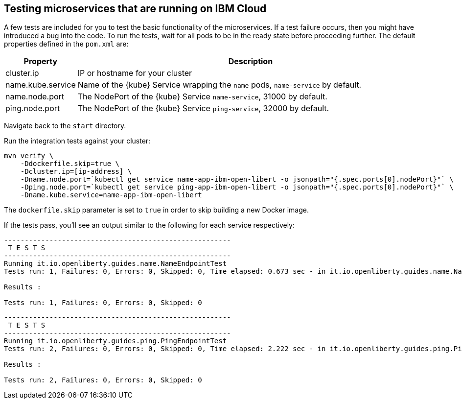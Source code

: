 // =================================================================================================
// Testing microservices that are running on IBM Cloud
// =================================================================================================

== Testing microservices that are running on IBM Cloud

A few tests are included for you to test the basic functionality of the microservices. If a test failure
occurs, then you might have introduced a bug into the code. To run the tests, wait for all pods to be
in the ready state before proceeding further. The default properties defined in the `pom.xml` are:

[cols="15, 100", options="header"]
|===
| *Property*        | *Description*
| cluster.ip        | IP or hostname for your cluster
| name.kube.service | Name of the {kube} Service wrapping the `name` pods, `name-service` by default.
| name.node.port    | The NodePort of the {kube} Service `name-service`, 31000 by default.
| ping.node.port    | The NodePort of the {kube} Service `ping-service`, 32000 by default.
|===

Navigate back to the `start` directory.

Run the integration tests against your cluster:

```
mvn verify \
    -Ddockerfile.skip=true \
    -Dcluster.ip=[ip-address] \
    -Dname.node.port=`kubectl get service name-app-ibm-open-libert -o jsonpath="{.spec.ports[0].nodePort}"` \
    -Dping.node.port=`kubectl get service ping-app-ibm-open-libert -o jsonpath="{.spec.ports[0].nodePort}"` \
    -Dname.kube.service=name-app-ibm-open-libert
```

The `dockerfile.skip` parameter is set to `true` in order to skip building a new Docker image.

If the tests pass, you'll see an output similar to the following for each service respectively:

[source, role="no_copy"]
----
-------------------------------------------------------
 T E S T S
-------------------------------------------------------
Running it.io.openliberty.guides.name.NameEndpointTest
Tests run: 1, Failures: 0, Errors: 0, Skipped: 0, Time elapsed: 0.673 sec - in it.io.openliberty.guides.name.NameEndpointTest

Results :

Tests run: 1, Failures: 0, Errors: 0, Skipped: 0
----

[source, role="no_copy"]
----
-------------------------------------------------------
 T E S T S
-------------------------------------------------------
Running it.io.openliberty.guides.ping.PingEndpointTest
Tests run: 2, Failures: 0, Errors: 0, Skipped: 0, Time elapsed: 2.222 sec - in it.io.openliberty.guides.ping.PingEndpointTest

Results :

Tests run: 2, Failures: 0, Errors: 0, Skipped: 0
----


